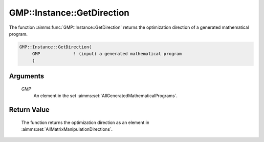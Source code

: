.. aimms:function:: GMP::Instance::GetDirection(GMP)

.. _GMP::Instance::GetDirection:

GMP::Instance::GetDirection
===========================

The function :aimms:func:`GMP::Instance::GetDirection` returns the optimization
direction of a generated mathematical program.

.. code-block:: aimms

    GMP::Instance::GetDirection(
         GMP             ! (input) a generated mathematical program
         )

Arguments
---------

    *GMP*
        An element in the set :aimms:set:`AllGeneratedMathematicalPrograms`.

Return Value
------------

    The function returns the optimization direction as an element in
    :aimms:set:`AllMatrixManipulationDirections`.

.. seealso::

    The routines :aimms:func:`GMP::Instance::Generate` and the procedure :aimms:func:`GMP::Instance::SetDirection`.
